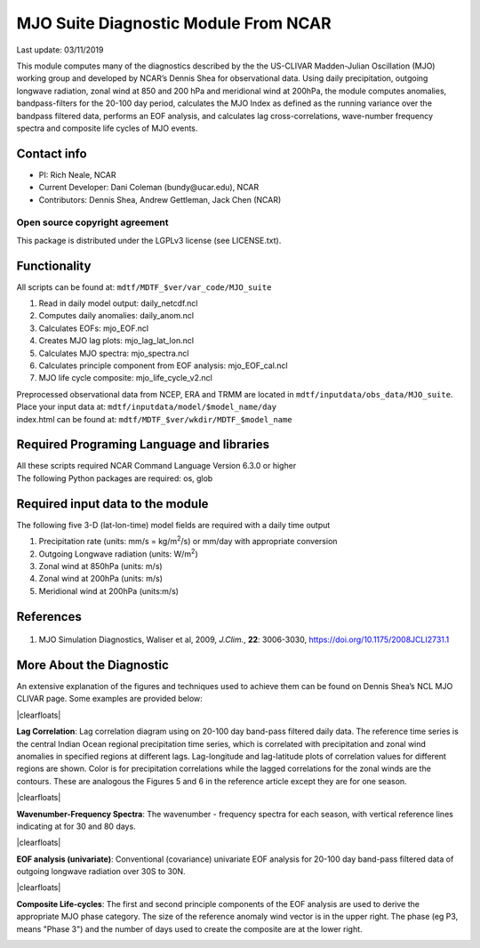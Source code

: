 MJO Suite Diagnostic Module From NCAR
=====================================
Last update: 03/11/2019

This module computes many of the diagnostics described by the the ​US-CLIVAR Madden-Julian Oscillation (MJO) working group​ and developed by NCAR’s ​Dennis Shea for observational data​. Using daily precipitation, outgoing longwave radiation, zonal wind at 850 and 200 hPa and meridional wind at 200hPa, the module computes anomalies, bandpass-filters for the 20-100 day period, calculates the MJO Index as defined as the running variance over the bandpass filtered data, performs an EOF analysis, and calculates lag cross-correlations, wave-number frequency spectra and composite life cycles of MJO events.

Contact info
------------

- PI: Rich Neale, NCAR
- Current Developer: Dani Coleman (​bundy@ucar.edu​), NCAR
- Contributors: Dennis Shea, Andrew Gettleman, Jack Chen (NCAR)

Open source copyright agreement
^^^^^^^^^^^^^^^^^^^^^^^^^^^^^^^

This package is distributed under the LGPLv3 license (see LICENSE.txt).

Functionality
-------------

All scripts can be found at: ``mdtf/MDTF_$ver/var_code/MJO_suite``

1. Read in daily model output: daily_netcdf.ncl
2. Computes daily anomalies: daily_anom.ncl
3. Calculates EOFs: mjo_EOF.ncl
4. Creates​ ​MJO lag plots: mjo_lag_lat_lon.ncl
5. Calculates MJO spectra: mjo_spectra.ncl
6. Calculates principle component from EOF analysis: mjo_EOF_cal.ncl
7. MJO life cycle composite: mjo_life_cycle_v2.ncl

| Preprocessed observational data from NCEP, ERA and TRMM are located in ``mdtf/inputdata/obs_data/MJO_suite``.
| Place your input data at: ``mdtf/inputdata/model/$model_name/day``
| index.html can be found at: ``mdtf/MDTF_$ver/wkdir/MDTF_$model_name``

Required Programing Language and libraries
------------------------------------------

| All these scripts required NCAR Command Language Version 6.3.0 or higher
| The following Python packages are required: os, glob

Required input data to the module
---------------------------------

The following five 3-D (lat-lon-time) model fields are required with a daily time output

1. Precipitation rate (units: mm/s = kg/m\ |^2|/s) or mm/day with appropriate conversion
2. Outgoing Longwave radiation (units: W/m\ |^2|)
3. Zonal wind at 850hPa (units: m/s)
4. Zonal wind at 200hPa (units: m/s)
5. Meridional wind at 200hPa (units:m/s)

References
----------

   .. _1:

1. MJO Simulation Diagnostics, Waliser et al, 2009, *J.Clim.*, **​22**:​ 3006-3030, https://doi.org/10.1175/2008JCLI2731.1

More About the Diagnostic
-------------------------

An extensive explanation of the figures and techniques used to achieve them can be found on Dennis Shea’s NCL MJO CLIVAR page​. Some examples are provided below:

.. container:: clearer

|clearfloats|

.. image:: mjo_suite_fig1.png
   :align: right
   :width: 50 %

**Lag Correlation**: Lag correlation diagram using on 20-100 day band-pass filtered daily data. The reference time series is the central Indian Ocean regional precipitation time series, which is correlated with precipitation and zonal wind anomalies in specified regions at different lags. Lag-longitude and lag-latitude plots of correlation values for different regions are shown. Color is for precipitation correlations while the lagged correlations for the zonal winds are the contours. These are analogous the Figures 5 and 6 in the reference article except they are for one season.

.. container:: clearer

|clearfloats|

.. image:: mjo_suite_fig2.png
   :align: left
   :width: 50 %

**Wavenumber-Frequency Spectra**: The wavenumber - frequency spectra for each season, with vertical reference lines indicating at for 30 and 80 days.

.. container:: clearer

|clearfloats|

**EOF analysis (univariate)**: Conventional (covariance) univariate EOF analysis for 20-100 day band-pass filtered data of outgoing longwave radiation over 30S to 30N.

.. image:: mjo_suite_fig3.png
   :align: center
   :width: 100 %

.. container:: clearer

|clearfloats|

**Composite Life-cycles**: The first and second principle components of the EOF analysis are used to derive the appropriate MJO phase category. The size of the reference anomaly wind vector is in the upper right. The phase (eg P3, means "Phase 3") and the number of days used to create the composite are at the lower right.

.. image:: mjo_suite_fig4.png
   :align: center
   :width: 100 %

.. 
   # https://stackoverflow.com/questions/4550021/working-example-of-floating-image-in-restructured-text

.. |clearfloats| raw:: html

   <div class="clearer"></div>

.. |^2| replace:: \ :sup:`2`\ 
.. |^3| replace:: \ :sup:`3`\ 
.. |^-1| replace:: \ :sup:`-1`\ 
.. |^-2| replace:: \ :sup:`-2`\ 
.. |^-3| replace:: \ :sup:`-3`\ 
